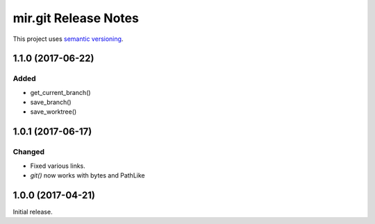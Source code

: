 mir.git Release Notes
=====================

This project uses `semantic versioning <http://semver.org/>`_.


1.1.0 (2017-06-22)
------------------

Added
^^^^^

- get_current_branch()
- save_branch()
- save_worktree()

1.0.1 (2017-06-17)
------------------

Changed
^^^^^^^

- Fixed various links.
- `git()` now works with bytes and PathLike

1.0.0 (2017-04-21)
------------------

Initial release.
